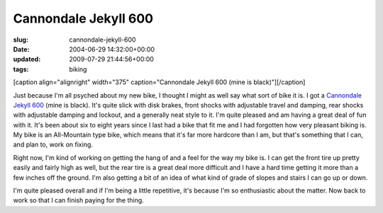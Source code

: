Cannondale Jekyll 600
=====================

:slug: cannondale-jekyll-600
:date: 2004-06-29 14:32:00+00:00
:updated: 2009-07-29 21:44:56+00:00
:tags: biking

[caption align="alignright" width="375" caption="Cannondale Jekyll 600
(mine is black)"]\ |Red Jekyll 600|\ [/caption]

Just because I'm all psyched about my new bike, I thought I might as
well say what sort of bike it is. I got a `Cannondale Jekyll
600 <http://www.cannondale.com/bikes/04/cusa/model-4VN6D.html>`__ (mine
is black). It's quite slick with disk brakes, front shocks with
adjustable travel and damping, rear shocks with adjustable damping and
lockout, and a generally neat style to it. I'm quite pleased and am
having a great deal of fun with it. It's been about six to eight years
since I last had a bike that fit me and I had forgotten how very
pleasant biking is. My bike is an All-Mountain type bike, which means
that it's far more hardcore than I am, but that's something that I can,
and plan to, work on fixing.

Right now, I'm kind of working on getting the hang of and a feel for the
way my bike is. I can get the front tire up pretty easily and fairly
high as well, but the rear tire is a great deal more difficult and I
have a hard time getting it more than a few inches off the ground. I'm
also getting a bit of an idea of what kind of grade of slopes and stairs
I can go up or down.

I'm quite pleased overall and if I'm being a little repetitive, it's
because I'm so enthusiastic about the matter. Now back to work so that I
can finish paying for the thing.

.. |Red Jekyll 600| image:: http://blog.gwax.com/pics/4VN6DRED.jpg
   :class: alignright
